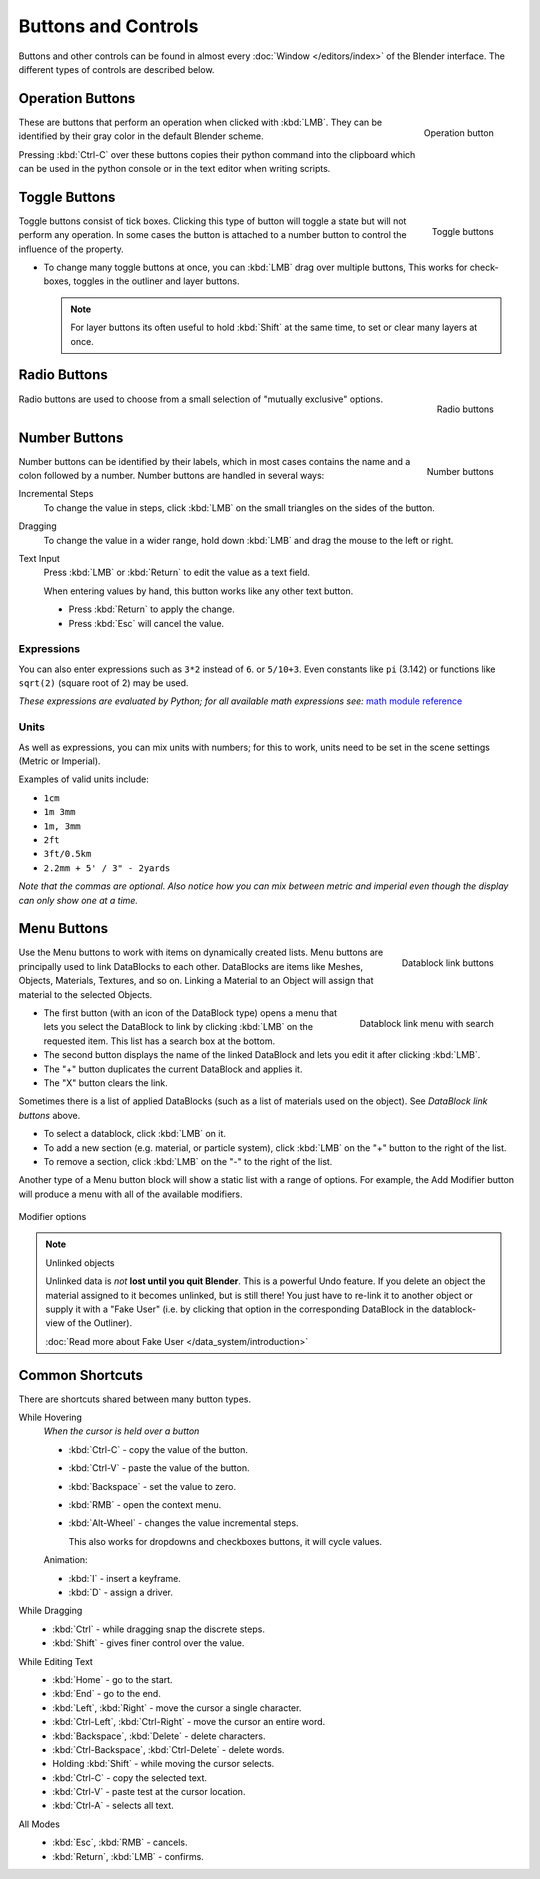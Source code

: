 
********************
Buttons and Controls
********************

Buttons and other controls can be found in almost every
:doc:`Window </editors/index>` of the Blender
interface. The different types of controls are described below.


Operation Buttons
=================

.. figure:: /images/Manual-Part-I-ConceptButtons2_25.jpg
   :align: right

   Operation button


These are buttons that perform an operation when clicked with :kbd:`LMB`.
They can be identified by their gray color in the default Blender scheme.

Pressing :kbd:`Ctrl-C` over these buttons copies their python command into the clipboard
which can be used in the python console or in the text editor when writing scripts.


Toggle Buttons
==============

.. figure:: /images/Manual-Part-I-ConceptButtons1_1_25.jpg
   :align: right

   Toggle buttons


Toggle buttons consist of tick boxes.
Clicking this type of button will toggle a state but will not perform any operation. In some
cases the button is attached to a number button to control the influence of the property.


- To change many toggle buttons at once, you can :kbd:`LMB` drag over multiple buttons,
  This works for check-boxes, toggles in the outliner and layer buttons.

  .. note::

     For layer buttons its often useful to hold :kbd:`Shift` at the same time,
     to set or clear many layers at once.

Radio Buttons
=============

.. figure:: /images/Manual-Part-I-ConceptButtons1_25.jpg
   :align: right

   Radio buttons


Radio buttons are used to choose from a small selection of "mutually exclusive" options.


Number Buttons
==============

.. figure:: /images/Manual-Part-I-ConceptButtons3_25.jpg
   :align: right

   Number buttons


Number buttons can be identified by their labels,
which in most cases contains the name and a colon followed by a number.
Number buttons are handled in several ways:


Incremental Steps
   To change the value in steps, click :kbd:`LMB` on the small triangles on the sides of the button.
Dragging
   To change the value in a wider range, hold down :kbd:`LMB` and drag the mouse to the left or right.

Text Input
   Press :kbd:`LMB` or :kbd:`Return` to edit the value as a text field.

   When entering values by hand, this button works like any other text button.

   - Press :kbd:`Return` to apply the change.
   - Press :kbd:`Esc` will cancel the value.


Expressions
-----------

You can also enter expressions such as ``3*2`` instead of ``6``. or ``5/10+3``.
Even constants like ``pi`` (3.142) or functions like ``sqrt(2)`` (square root of 2)
may be used.

*These expressions are evaluated by Python; for all available math expressions see:*
`math module reference <http://docs.python.org/py3k/library/math.html>`__


Units
-----

As well as expressions, you can mix units with numbers; for this to work,
units need to be set in the scene settings (Metric or Imperial).

Examples of valid units include:

- ``1cm``
- ``1m 3mm``
- ``1m, 3mm``
- ``2ft``
- ``3ft/0.5km``
- ``2.2mm + 5' / 3" - 2yards``

*Note that the commas are optional.
Also notice how you can mix between metric and imperial even though the display can only show one at a time.*


Menu Buttons
============

.. figure:: /images/Manual-Part-I-ConceptButtons4_25.jpg
   :align: right

   Datablock link buttons


Use the Menu buttons to work with items on dynamically created lists.
Menu buttons are principally used to link DataBlocks to each other.
DataBlocks are items like Meshes, Objects, Materials, Textures, and so on.
Linking a Material to an Object will assign that material to the selected Objects.


.. figure:: /images/Manual-Part-I-ConceptButtons4_1_25.jpg
   :align: right

   Datablock link menu with search


- The first button (with an icon of the DataBlock type) opens a menu that lets you select the DataBlock to
  link by clicking :kbd:`LMB` on the requested item. This list has a search box at the bottom.
- The second button displays the name of the linked DataBlock and lets you edit it after clicking :kbd:`LMB`.
- The "+" button duplicates the current DataBlock and applies it.
- The "X" button clears the link.

Sometimes there is a list of applied DataBlocks
(such as a list of materials used on the object). See *DataBlock link buttons* above.


- To select a datablock, click :kbd:`LMB` on it.
- To add a new section (e.g. material, or particle system),
  click :kbd:`LMB` on the "+" button to the right of the list.
- To remove a section, click :kbd:`LMB` on the "-" to the right of the list.


Another type of a Menu button block will show a static list with a range of options.
For example, the Add Modifier button will produce a menu with all of the available modifiers.


.. figure:: /images/Manual-Part-I-ConceptButtons4_menue_25.jpg
   :align: center

   Modifier options


.. note:: Unlinked objects

   Unlinked data is *not* **lost until you quit Blender**. This is a powerful Undo feature.
   If you delete an object the material assigned to it becomes unlinked, but is still there! You
   just have to re-link it to another object or supply it with a "Fake User" (i.e.
   by clicking that option in the corresponding DataBlock in the datablock-view of the Outliner).

   :doc:`Read more about Fake User </data_system/introduction>`



Common Shortcuts
================

There are shortcuts shared between many button types.


While Hovering
   *When the cursor is held over a button*

   - :kbd:`Ctrl-C` - copy the value of the button.
   - :kbd:`Ctrl-V` - paste the value of the button.
   - :kbd:`Backspace` - set the value to zero.
   - :kbd:`RMB` - open the context menu.
   - :kbd:`Alt-Wheel` - changes the value incremental steps.

     This also works for dropdowns and checkboxes buttons, it will cycle values.

   Animation:

   - :kbd:`I` - insert a keyframe.
   - :kbd:`D` - assign a driver.

While Dragging
   - :kbd:`Ctrl` - while dragging snap the discrete steps.
   - :kbd:`Shift` - gives finer control over the value.

While Editing Text
   - :kbd:`Home` - go to the start.
   - :kbd:`End` - go to the end.
   - :kbd:`Left`, :kbd:`Right` - move the cursor a single character.
   - :kbd:`Ctrl-Left`, :kbd:`Ctrl-Right` - move the cursor an entire word.
   - :kbd:`Backspace`, :kbd:`Delete` - delete characters.
   - :kbd:`Ctrl-Backspace`, :kbd:`Ctrl-Delete` - delete words.
   - Holding :kbd:`Shift` - while moving the cursor selects.
   - :kbd:`Ctrl-C` - copy the selected text.
   - :kbd:`Ctrl-V` - paste test at the cursor location.
   - :kbd:`Ctrl-A` - selects all text.

All Modes
   - :kbd:`Esc`, :kbd:`RMB` - cancels.
   - :kbd:`Return`, :kbd:`LMB` - confirms.

